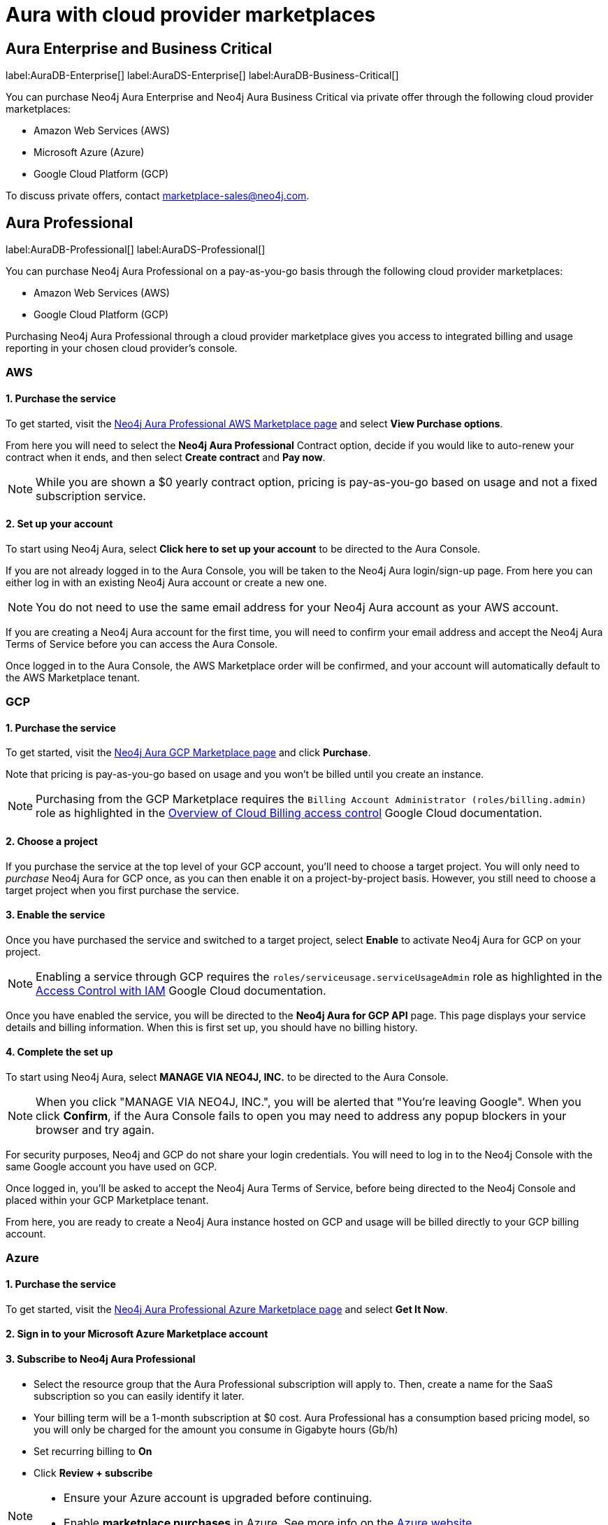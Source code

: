[[aura-cloud-providers]]
= Aura with cloud provider marketplaces

== Aura Enterprise and Business Critical

label:AuraDB-Enterprise[]
label:AuraDS-Enterprise[]
label:AuraDB-Business-Critical[]

You can purchase Neo4j Aura Enterprise and Neo4j Aura Business Critical via private offer through the following cloud provider marketplaces:

* Amazon Web Services (AWS)
* Microsoft Azure (Azure)
* Google Cloud Platform (GCP)

To discuss private offers, contact marketplace-sales@neo4j.com.

== Aura Professional

label:AuraDB-Professional[]
label:AuraDS-Professional[]

You can purchase Neo4j Aura Professional on a pay-as-you-go basis through the following cloud provider marketplaces:

* Amazon Web Services (AWS)
* Google Cloud Platform (GCP)

Purchasing Neo4j Aura Professional through a cloud provider marketplace gives you access to integrated billing and usage reporting in your chosen cloud provider's console.

=== AWS

[discrete]
==== 1. Purchase the service

To get started, visit the https://aws.amazon.com/marketplace/pp/prodview-2t3o7mnw5ypee[Neo4j Aura Professional AWS Marketplace page] and select *View Purchase options*.

From here you will need to select the *Neo4j Aura Professional* Contract option, decide if you would like to auto-renew your contract when it ends, and then select *Create contract* and *Pay now*.

[NOTE]
====
While you are shown a $0 yearly contract option, pricing is pay-as-you-go based on usage and not a fixed subscription service.
====

[discrete]
==== 2. Set up your account

To start using Neo4j Aura, select *Click here to set up your account* to be directed to the Aura Console.

If you are not already logged in to the Aura Console, you will be taken to the Neo4j Aura login/sign-up page.
From here you can either log in with an existing Neo4j Aura account or create a new one.

[NOTE]
====
You do not need to use the same email address for your Neo4j Aura account as your AWS account.
====

If you are creating a Neo4j Aura account for the first time, you will need to confirm your email address and accept the Neo4j Aura Terms of Service before you can access the Aura Console.

Once logged in to the Aura Console, the AWS Marketplace order will be confirmed, and your account will automatically default to the AWS Marketplace tenant.

=== GCP

[discrete]
==== 1. Purchase the service

To get started, visit the https://console.cloud.google.com/marketplace/product/endpoints/prod.n4gcp.neo4j.io[Neo4j Aura GCP Marketplace page] and click *Purchase*.

Note that pricing is pay-as-you-go based on usage and you won't be billed until you create an instance.

[NOTE]
====
Purchasing from the GCP Marketplace requires the `Billing Account Administrator (roles/billing.admin)` role as highlighted in the https://cloud.google.com/billing/docs/how-to/billing-access[Overview of Cloud Billing access control] Google Cloud documentation.
====

[discrete]
==== 2. Choose a project

If you purchase the service at the top level of your GCP account, you'll need to choose a target project.
You will only need to _purchase_ Neo4j Aura for GCP once, as you can then enable it on a project-by-project basis.
However, you still need to choose a target project when you first purchase the service.

[discrete]
==== 3. Enable the service

Once you have purchased the service and switched to a target project, select *Enable* to activate Neo4j Aura for GCP on your project.

[NOTE]
====
Enabling a service through GCP requires the `roles/serviceusage.serviceUsageAdmin` role as highlighted in the https://cloud.google.com/service-usage/docs/access-control#roles[Access Control with IAM] Google Cloud documentation.
====

Once you have enabled the service, you will be directed to the *Neo4j Aura for GCP API* page.
This page displays your service details and billing information.
When this is first set up, you should have no billing history.

[discrete]
==== 4. Complete the set up

To start using Neo4j Aura, select *MANAGE VIA NEO4J, INC.* to be directed to the Aura Console.

[NOTE]
====
When you click "MANAGE VIA NEO4J, INC.", you will be alerted that "You're leaving Google".
When you click *Confirm*, if the Aura Console fails to open you may need to address any popup blockers in your browser and try again.
====

For security purposes, Neo4j and GCP do not share your login credentials.
You will need to log in to the Neo4j Console with the same Google account you have used on GCP.

Once logged in, you'll be asked to accept the Neo4j Aura Terms of Service, before being directed to the Neo4j Console and placed within your GCP Marketplace tenant.

From here, you are ready to create a Neo4j Aura instance hosted on GCP and usage will be billed directly to your GCP billing account.

=== Azure

[discrete]
==== 1. Purchase the service

To get started, visit the https://azuremarketplace.microsoft.com/en-us/marketplace/apps/neo4j.neo4j_aura_professional?tab=overview[Neo4j Aura Professional Azure Marketplace page] and select *Get It Now*.

[discrete]
==== 2. Sign in to your Microsoft Azure Marketplace account

[discrete]
==== 3. Subscribe to Neo4j Aura Professional

* Select the resource group that the Aura Professional subscription will apply to.
Then, create a name for the SaaS subscription so you can easily identify it later.
* Your billing term will be a 1-month subscription at $0 cost.
Aura Professional has a consumption based pricing model, so you will only be charged for the amount you consume in Gigabyte hours (Gb/h)
* Set recurring billing to *On*
* Click *Review + subscribe*

[NOTE]
====
* Ensure your Azure account is upgraded before continuing.
* Enable *marketplace purchases* in Azure.
See more info on the https://learn.microsoft.com/en-us/azure/cost-management-billing/manage/enable-marketplace-purchases[Azure website]
====

